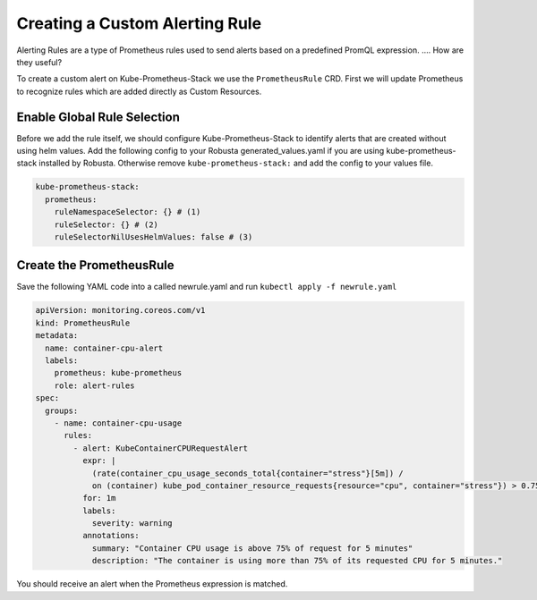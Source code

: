 Creating a Custom Alerting Rule
=================================
Alerting Rules are a type of Prometheus rules used to send alerts based on a predefined PromQL expression. .... How are they useful?

To create a custom alert on Kube-Prometheus-Stack we use the ``PrometheusRule`` CRD. First we will update Prometheus to recognize rules which are added directly as Custom Resources.

Enable Global Rule Selection
--------------------------------
Before we add the rule itself, we should configure Kube-Prometheus-Stack to identify alerts that are created without using helm values.
Add the following config to your Robusta generated_values.yaml if you are using kube-prometheus-stack installed by Robusta. Otherwise remove ``kube-prometheus-stack:`` and add the config to your values file.

.. code-block:: yaml

    kube-prometheus-stack:
      prometheus:
        ruleNamespaceSelector: {} # (1)
        ruleSelector: {} # (2)
        ruleSelectorNilUsesHelmValues: false # (3)

.. code-annotations::
    1. Add a namespace if you want Prometheus to identify rules created in specific namespaces. Leave ``{}`` to detect rules from any namespace.
    2. Add a label if you want Prometheus to detect rules with a specific selector. Leave ``{}`` to detect rules with any label.
    3. When set to `false`, Prometheus detects rules that are created directly, not just rules created using values helm values file.

Create the PrometheusRule
-------------------------------
Save the following YAML code into a called newrule.yaml and run ``kubectl apply -f newrule.yaml``

.. code-block:: yaml

  apiVersion: monitoring.coreos.com/v1
  kind: PrometheusRule
  metadata:
    name: container-cpu-alert
    labels:
      prometheus: kube-prometheus
      role: alert-rules
  spec:
    groups:
      - name: container-cpu-usage
        rules:
          - alert: KubeContainerCPURequestAlert
            expr: |
              (rate(container_cpu_usage_seconds_total{container="stress"}[5m]) /
              on (container) kube_pod_container_resource_requests{resource="cpu", container="stress"}) > 0.75
            for: 1m
            labels:
              severity: warning
            annotations:
              summary: "Container CPU usage is above 75% of request for 5 minutes"
              description: "The container is using more than 75% of its requested CPU for 5 minutes."

You should receive an alert when the Prometheus expression is matched.
